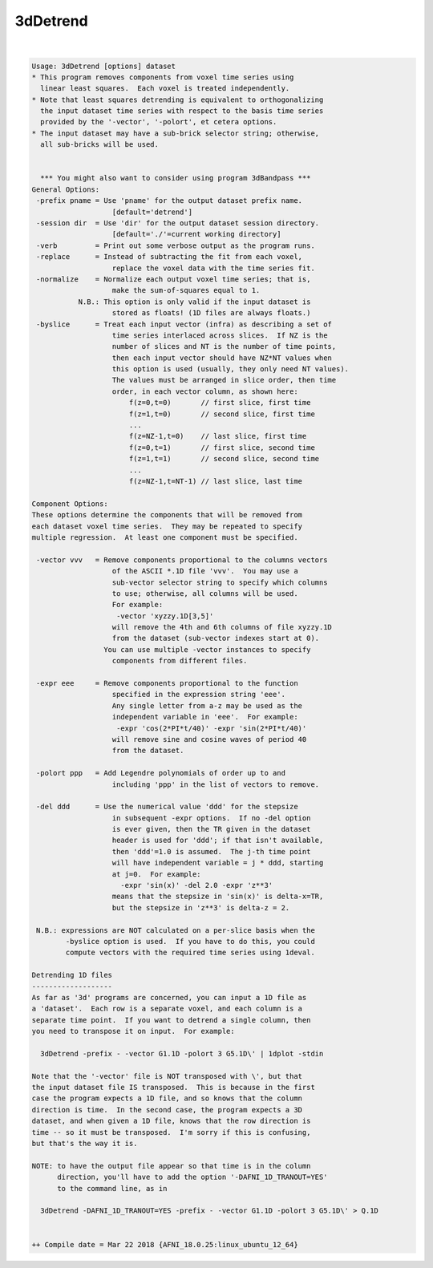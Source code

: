 *********
3dDetrend
*********

.. _ahelp_3dDetrend:

.. contents:: 
    :depth: 4 

| 

.. code-block:: none

    Usage: 3dDetrend [options] dataset
    * This program removes components from voxel time series using
      linear least squares.  Each voxel is treated independently.
    * Note that least squares detrending is equivalent to orthogonalizing
      the input dataset time series with respect to the basis time series
      provided by the '-vector', '-polort', et cetera options.
    * The input dataset may have a sub-brick selector string; otherwise,
      all sub-bricks will be used.
    
    
      *** You might also want to consider using program 3dBandpass ***
    General Options:
     -prefix pname = Use 'pname' for the output dataset prefix name.
                       [default='detrend']
     -session dir  = Use 'dir' for the output dataset session directory.
                       [default='./'=current working directory]
     -verb         = Print out some verbose output as the program runs.
     -replace      = Instead of subtracting the fit from each voxel,
                       replace the voxel data with the time series fit.
     -normalize    = Normalize each output voxel time series; that is,
                       make the sum-of-squares equal to 1.
               N.B.: This option is only valid if the input dataset is
                       stored as floats! (1D files are always floats.)
     -byslice      = Treat each input vector (infra) as describing a set of
                       time series interlaced across slices.  If NZ is the
                       number of slices and NT is the number of time points,
                       then each input vector should have NZ*NT values when
                       this option is used (usually, they only need NT values).
                       The values must be arranged in slice order, then time
                       order, in each vector column, as shown here:
                           f(z=0,t=0)       // first slice, first time
                           f(z=1,t=0)       // second slice, first time
                           ...
                           f(z=NZ-1,t=0)    // last slice, first time
                           f(z=0,t=1)       // first slice, second time
                           f(z=1,t=1)       // second slice, second time
                           ...
                           f(z=NZ-1,t=NT-1) // last slice, last time
    
    Component Options:
    These options determine the components that will be removed from
    each dataset voxel time series.  They may be repeated to specify
    multiple regression.  At least one component must be specified.
    
     -vector vvv   = Remove components proportional to the columns vectors
                       of the ASCII *.1D file 'vvv'.  You may use a
                       sub-vector selector string to specify which columns
                       to use; otherwise, all columns will be used.
                       For example:
                        -vector 'xyzzy.1D[3,5]'
                       will remove the 4th and 6th columns of file xyzzy.1D
                       from the dataset (sub-vector indexes start at 0).
                     You can use multiple -vector instances to specify
                       components from different files.
    
     -expr eee     = Remove components proportional to the function
                       specified in the expression string 'eee'.
                       Any single letter from a-z may be used as the
                       independent variable in 'eee'.  For example:
                        -expr 'cos(2*PI*t/40)' -expr 'sin(2*PI*t/40)'
                       will remove sine and cosine waves of period 40
                       from the dataset.
    
     -polort ppp   = Add Legendre polynomials of order up to and
                       including 'ppp' in the list of vectors to remove.
    
     -del ddd      = Use the numerical value 'ddd' for the stepsize
                       in subsequent -expr options.  If no -del option
                       is ever given, then the TR given in the dataset
                       header is used for 'ddd'; if that isn't available,
                       then 'ddd'=1.0 is assumed.  The j-th time point
                       will have independent variable = j * ddd, starting
                       at j=0.  For example:
                         -expr 'sin(x)' -del 2.0 -expr 'z**3'
                       means that the stepsize in 'sin(x)' is delta-x=TR,
                       but the stepsize in 'z**3' is delta-z = 2.
    
     N.B.: expressions are NOT calculated on a per-slice basis when the
            -byslice option is used.  If you have to do this, you could
            compute vectors with the required time series using 1deval.
    
    Detrending 1D files
    -------------------
    As far as '3d' programs are concerned, you can input a 1D file as
    a 'dataset'.  Each row is a separate voxel, and each column is a
    separate time point.  If you want to detrend a single column, then
    you need to transpose it on input.  For example:
    
      3dDetrend -prefix - -vector G1.1D -polort 3 G5.1D\' | 1dplot -stdin
    
    Note that the '-vector' file is NOT transposed with \', but that
    the input dataset file IS transposed.  This is because in the first
    case the program expects a 1D file, and so knows that the column
    direction is time.  In the second case, the program expects a 3D
    dataset, and when given a 1D file, knows that the row direction is
    time -- so it must be transposed.  I'm sorry if this is confusing,
    but that's the way it is.
    
    NOTE: to have the output file appear so that time is in the column
          direction, you'll have to add the option '-DAFNI_1D_TRANOUT=YES'
          to the command line, as in
    
      3dDetrend -DAFNI_1D_TRANOUT=YES -prefix - -vector G1.1D -polort 3 G5.1D\' > Q.1D
    
    
    ++ Compile date = Mar 22 2018 {AFNI_18.0.25:linux_ubuntu_12_64}
